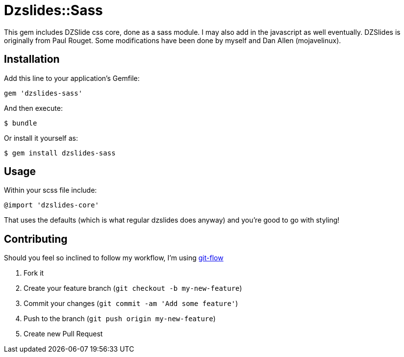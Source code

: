 = Dzslides::Sass

This gem includes DZSlide css core, done as a sass module. I may also add in the javascript as well eventually. DZSlides is originally from Paul Rouget. Some modifications have been done by myself and Dan Allen (mojavelinux).

== Installation

Add this line to your application's Gemfile:

----
gem 'dzslides-sass'
----

And then execute:

----
$ bundle
----

Or install it yourself as:

----
$ gem install dzslides-sass
----

== Usage

Within your scss file include:

----
@import 'dzslides-core'
----

That uses the defaults (which is what regular dzslides does anyway) and you're good to go with styling!

== Contributing

Should you feel so inclined to follow my workflow, I'm using http://nvie.com/posts/a-successful-git-branching-model/[git-flow]

1. Fork it
2. Create your feature branch (`git checkout -b my-new-feature`)
3. Commit your changes (`git commit -am 'Add some feature'`)
4. Push to the branch (`git push origin my-new-feature`)
5. Create new Pull Request
